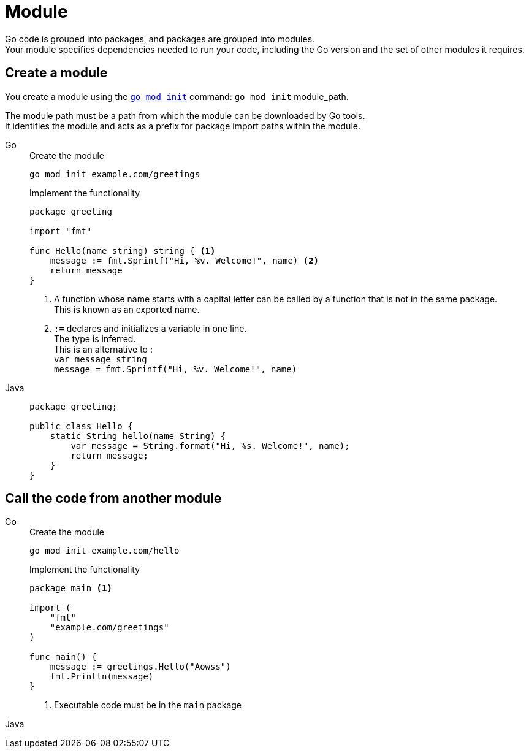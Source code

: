 = Module

Go code is grouped into packages, and packages are grouped into modules. +
Your module specifies dependencies needed to run your code, including the Go version and the set of other modules it requires.

== Create a module

You create a module using the https://go.dev/ref/mod#go-mod-init[`go mod init`] command: `go mod init` module_path.

The module path must be a path from which the module can be downloaded by Go tools. +
It identifies the module and acts as a prefix for package import paths within the module.

[tabs]
======
Go::
+
====
[source, sh]
.Create the module
----
go mod init example.com/greetings
----

[source, go]
.Implement the functionality
----
package greeting

import "fmt"

func Hello(name string) string { <1>
    message := fmt.Sprintf("Hi, %v. Welcome!", name) <2>
    return message
}
----
<1> A function whose name starts with a capital letter can be called by a function that is not in the same package. +
This is known as an exported name.
<2> `:=` declares and initializes a variable in one line. +
The type is inferred. +
This is an alternative to : +
`var message string` +
`message = fmt.Sprintf("Hi, %v. Welcome!", name)`
====

Java::
+
====
[source, java]
----
package greeting;

public class Hello {
    static String hello(name String) {
        var message = String.format("Hi, %s. Welcome!", name);
        return message;
    }
}
----
====
======

== Call the code from another module

[tabs]
======
Go::
+
====
[source, sh]
.Create the module
----
go mod init example.com/hello
----

[source, go]
.Implement the functionality
----
package main <1>

import (
    "fmt"
    "example.com/greetings"
)

func main() {
    message := greetings.Hello("Aowss")
    fmt.Println(message)
}
----
<1> Executable code must be in the `main` package
====

Java::
======